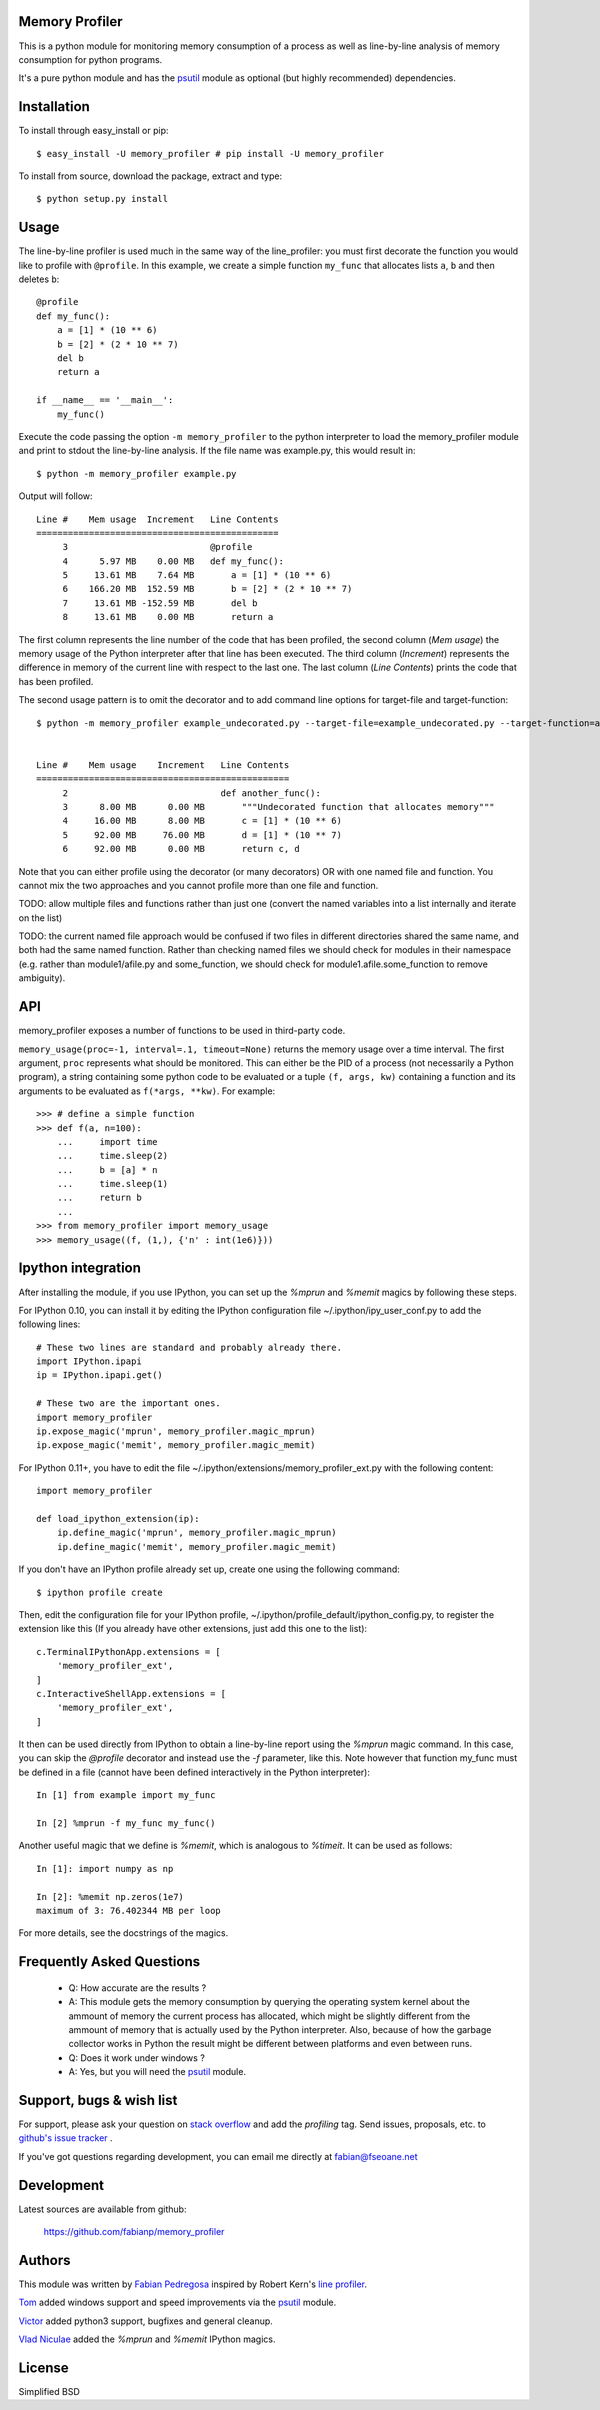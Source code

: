 =================
 Memory Profiler
=================
This is a python module for monitoring memory consumption of a process
as well as line-by-line analysis of memory consumption for python
programs.

It's a pure python module and has the `psutil
<http://pypi.python.org/pypi/psutil>`_ module as optional (but highly
recommended) dependencies.


==============
 Installation
==============
To install through easy_install or pip::

    $ easy_install -U memory_profiler # pip install -U memory_profiler

To install from source, download the package, extract and type::

    $ python setup.py install


=======
 Usage
=======
The line-by-line profiler is used much in the same way of the
line_profiler: you must first decorate the function you would like to
profile with ``@profile``. In this example, we create a simple function
``my_func`` that allocates lists ``a``, ``b`` and then deletes ``b``::


    @profile
    def my_func():
        a = [1] * (10 ** 6)
        b = [2] * (2 * 10 ** 7)
        del b
        return a

    if __name__ == '__main__':
        my_func()


Execute the code passing the option ``-m memory_profiler`` to the
python interpreter to load the memory_profiler module and print to
stdout the line-by-line analysis. If the file name was example.py,
this would result in::

    $ python -m memory_profiler example.py

Output will follow::

    Line #    Mem usage  Increment   Line Contents
    ==============================================
         3                           @profile
         4      5.97 MB    0.00 MB   def my_func():
         5     13.61 MB    7.64 MB       a = [1] * (10 ** 6)
         6    166.20 MB  152.59 MB       b = [2] * (2 * 10 ** 7)
         7     13.61 MB -152.59 MB       del b
         8     13.61 MB    0.00 MB       return a


The first column represents the line number of the code that has been
profiled, the second column (*Mem usage*) the memory usage of the
Python interpreter after that line has been executed. The third column
(*Increment*) represents the difference in memory of the current line
with respect to the last one. The last column (*Line Contents*) prints
the code that has been profiled.


The second usage pattern is to omit the decorator and to add command
line options for target-file and target-function::

    $ python -m memory_profiler example_undecorated.py --target-file=example_undecorated.py --target-function=another_func


    Line #    Mem usage    Increment   Line Contents
    ================================================
         2                             def another_func():
         3      8.00 MB      0.00 MB       """Undecorated function that allocates memory"""
         4     16.00 MB      8.00 MB       c = [1] * (10 ** 6)
         5     92.00 MB     76.00 MB       d = [1] * (10 ** 7)
         6     92.00 MB      0.00 MB       return c, d


Note that you can either profile using the decorator (or many decorators) 
OR with one named file and function. You cannot mix the two approaches
and you cannot profile more than one file and function.

TODO: allow multiple files and functions rather than just one (convert
the named variables into a list internally and iterate on the list)

TODO: the current named file approach would be confused if two files in 
different directories shared the same name, and both had the same named
function. Rather than checking named files we should check for modules
in their namespace (e.g. rather than module1/afile.py and some_function, 
we should check for module1.afile.some_function to remove ambiguity).

=====
 API
=====
memory_profiler exposes a number of functions to be used in third-party
code.

``memory_usage(proc=-1, interval=.1, timeout=None)`` returns the memory usage
over a time interval. The first argument, ``proc`` represents what
should be monitored.  This can either be the PID of a process (not
necessarily a Python program), a string containing some python code to
be evaluated or a tuple ``(f, args, kw)`` containing a function and its
arguments to be evaluated as ``f(*args, **kw)``. For example::


    >>> # define a simple function
    >>> def f(a, n=100):
        ...     import time
        ...     time.sleep(2)
        ...     b = [a] * n
        ...     time.sleep(1)
        ...     return b
        ...
    >>> from memory_profiler import memory_usage
    >>> memory_usage((f, (1,), {'n' : int(1e6)}))




=====================
 Ipython integration
=====================
After installing the module, if you use IPython, you can set up the `%mprun`
and `%memit` magics by following these steps.

For IPython 0.10, you can install it by editing the IPython configuration
file ~/.ipython/ipy_user_conf.py to add the following lines::

    # These two lines are standard and probably already there.
    import IPython.ipapi
    ip = IPython.ipapi.get()

    # These two are the important ones.
    import memory_profiler
    ip.expose_magic('mprun', memory_profiler.magic_mprun)
    ip.expose_magic('memit', memory_profiler.magic_memit)

For IPython 0.11+, you have to edit the file
~/.ipython/extensions/memory_profiler_ext.py with the following content::

    import memory_profiler

    def load_ipython_extension(ip):
        ip.define_magic('mprun', memory_profiler.magic_mprun)
        ip.define_magic('memit', memory_profiler.magic_memit)

If you don't have an IPython profile already set up, create one using the
following command::

    $ ipython profile create

Then, edit the configuration file for your IPython profile,
~/.ipython/profile_default/ipython_config.py, to register the extension like
this (If you already have other extensions, just add this one to the list)::

    c.TerminalIPythonApp.extensions = [
        'memory_profiler_ext',
    ]
    c.InteractiveShellApp.extensions = [
        'memory_profiler_ext',
    ]

It then can be used directly from IPython to obtain a line-by-line
report using the `%mprun` magic command. In this case, you can skip
the `@profile` decorator and instead use the `-f` parameter, like
this. Note however that function my_func must be defined in a file
(cannot have been defined interactively in the Python interpreter)::

    In [1] from example import my_func

    In [2] %mprun -f my_func my_func()

Another useful magic that we define is `%memit`, which is analogous to
`%timeit`. It can be used as follows::

    In [1]: import numpy as np

    In [2]: %memit np.zeros(1e7)
    maximum of 3: 76.402344 MB per loop

For more details, see the docstrings of the magics.

============================
 Frequently Asked Questions
============================
    * Q: How accurate are the results ?
    * A: This module gets the memory consumption by querying the
      operating system kernel about the ammount of memory the current
      process has allocated, which might be slightly different from
      the ammount of memory that is actually used by the Python
      interpreter. Also, because of how the garbage collector works in
      Python the result might be different between platforms and even
      between runs.

    * Q: Does it work under windows ?
    * A: Yes, but you will need the
      `psutil <http://pypi.python.org/pypi/psutil>`_ module.



===========================
 Support, bugs & wish list
===========================
For support, please ask your question on `stack overflow
<http://stackoverflow.com/>`_ and add the *profiling* tag.
Send issues, proposals, etc. to `github's issue tracker
<https://github.com/fabianp/memory_profiler/issues>`_ .

If you've got questions regarding development, you can email me
directly at fabian@fseoane.net

.. image:: http://fseoane.net/static/tux_memory_small.png


=============
 Development
=============
Latest sources are available from github:

    https://github.com/fabianp/memory_profiler


=========
 Authors
=========
This module was written by `Fabian Pedregosa <http://fseoane.net>`_
inspired by Robert Kern's `line profiler
<http://packages.python.org/line_profiler/>`_.

`Tom <http://tomforb.es/>`_ added windows support and speed improvements via the
`psutil <http://pypi.python.org/pypi/psutil>`_ module.

`Victor <https://github.com/octavo>`_ added python3 support, bugfixes and general
cleanup.

`Vlad Niculae <http://vene.ro/>`_ added the `%mprun` and `%memit` IPython magics.



=========
 License
=========
Simplified BSD
